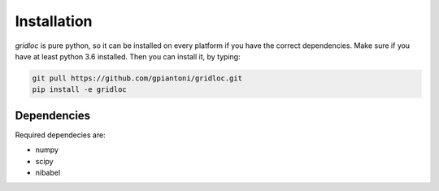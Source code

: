 Installation
============
`gridloc` is pure python, so it can be installed on every platform if you have the correct dependencies.
Make sure if you have at least python 3.6 installed.
Then you can install it, by typing:

.. code-block:: bash

  git pull https://github.com/gpiantoni/gridloc.git
  pip install -e gridloc

Dependencies
------------
Required dependecies are:

* numpy
* scipy
* nibabel
